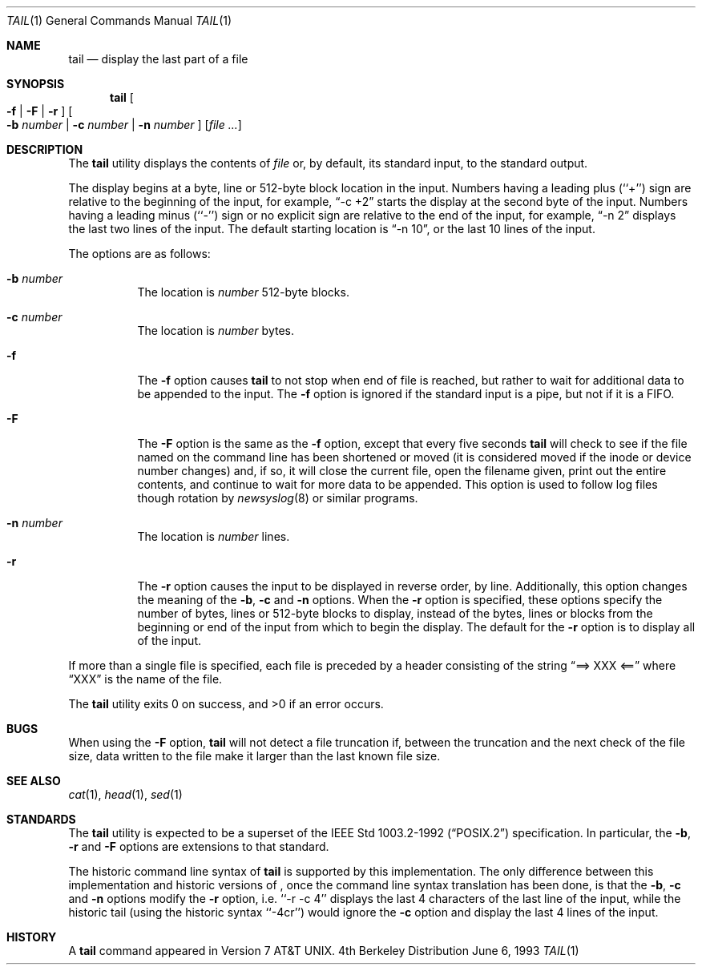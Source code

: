 .\"	$NetBSD: tail.1,v 1.7 1998/09/18 01:54:13 cjs Exp $
.\"
.\" Copyright (c) 1980, 1990, 1991, 1993
.\"	The Regents of the University of California.  All rights reserved.
.\"
.\" This code is derived from software contributed to Berkeley by
.\" the Institute of Electrical and Electronics Engineers, Inc.
.\"
.\" Redistribution and use in source and binary forms, with or without
.\" modification, are permitted provided that the following conditions
.\" are met:
.\" 1. Redistributions of source code must retain the above copyright
.\"    notice, this list of conditions and the following disclaimer.
.\" 2. Redistributions in binary form must reproduce the above copyright
.\"    notice, this list of conditions and the following disclaimer in the
.\"    documentation and/or other materials provided with the distribution.
.\" 3. All advertising materials mentioning features or use of this software
.\"    must display the following acknowledgement:
.\"	This product includes software developed by the University of
.\"	California, Berkeley and its contributors.
.\" 4. Neither the name of the University nor the names of its contributors
.\"    may be used to endorse or promote products derived from this software
.\"    without specific prior written permission.
.\"
.\" THIS SOFTWARE IS PROVIDED BY THE REGENTS AND CONTRIBUTORS ``AS IS'' AND
.\" ANY EXPRESS OR IMPLIED WARRANTIES, INCLUDING, BUT NOT LIMITED TO, THE
.\" IMPLIED WARRANTIES OF MERCHANTABILITY AND FITNESS FOR A PARTICULAR PURPOSE
.\" ARE DISCLAIMED.  IN NO EVENT SHALL THE REGENTS OR CONTRIBUTORS BE LIABLE
.\" FOR ANY DIRECT, INDIRECT, INCIDENTAL, SPECIAL, EXEMPLARY, OR CONSEQUENTIAL
.\" DAMAGES (INCLUDING, BUT NOT LIMITED TO, PROCUREMENT OF SUBSTITUTE GOODS
.\" OR SERVICES; LOSS OF USE, DATA, OR PROFITS; OR BUSINESS INTERRUPTION)
.\" HOWEVER CAUSED AND ON ANY THEORY OF LIABILITY, WHETHER IN CONTRACT, STRICT
.\" LIABILITY, OR TORT (INCLUDING NEGLIGENCE OR OTHERWISE) ARISING IN ANY WAY
.\" OUT OF THE USE OF THIS SOFTWARE, EVEN IF ADVISED OF THE POSSIBILITY OF
.\" SUCH DAMAGE.
.\"
.\"	@(#)tail.1	8.1 (Berkeley) 6/6/93
.\"
.Dd June 6, 1993
.Dt TAIL 1
.Os BSD 4
.Sh NAME
.Nm tail
.Nd display the last part of a file
.Sh SYNOPSIS
.Nm
.Oo
.Fl f |
.Fl F |
.Fl r
.Oc
.Oo
.Fl b Ar number |
.Fl c Ar number |
.Fl n Ar number
.Oc
.Op Ar file ...
.Sh DESCRIPTION
The
.Nm
utility displays the contents of
.Ar file
or, by default, its standard input, to the standard output.
.Pp
The display begins at a byte, line or 512-byte block location in the
input.
Numbers having a leading plus (``+'') sign are relative to the beginning
of the input, for example,
.Dq -c +2
starts the display at the second
byte of the input.
Numbers having a leading minus (``-'') sign or no explicit sign are
relative to the end of the input, for example,
.Dq -n 2
displays the last two lines of the input.
The default starting location is
.Dq -n 10 ,
or the last 10 lines of the input.
.Pp
The options are as follows:
.Bl -tag -width Ds
.It Fl b Ar number
The location is
.Ar number
512-byte blocks.
.It Fl c Ar number
The location is
.Ar number
bytes.
.It Fl f
The
.Fl f
option causes
.Nm
to not stop when end of file is reached, but rather to wait for additional
data to be appended to the input.
The
.Fl f
option is ignored if the standard input is a pipe, but not if it is a FIFO.
.It Fl F
The
.Fl F
option is the same as the
.Fl f
option, except that every five seconds
.Nm
will check to see if the file named on the command line has been
shortened or moved (it is considered moved if the inode or device
number changes) and, if so, it will close
the current file, open the filename given, print out the entire
contents, and continue to wait for more data to be appended.
This option is used to follow log files though rotation by
.Xr newsyslog 8
or similar programs.
.It Fl n Ar number
The location is
.Ar number
lines.
.It Fl r
The
.Fl r
option causes the input to be displayed in reverse order, by line.
Additionally, this option changes the meaning of the
.Fl b ,
.Fl c
and
.Fl n
options.
When the
.Fl r
option is specified, these options specify the number of bytes, lines
or 512-byte blocks to display, instead of the bytes, lines or blocks
from the beginning or end of the input from which to begin the display.
The default for the
.Fl r
option is to display all of the input.
.El
.Pp
If more than a single file is specified, each file is preceded by a
header consisting of the string
.Dq ==> XXX <==
where
.Dq XXX
is the name of the file.
.Pp
The
.Nm
utility exits 0 on success, and >0 if an error occurs.
.Sh BUGS
When using the
.Fl F
option, 
.Nm
will not detect a file truncation if, between the truncation
and the next check of the file size, data written to the file make
it larger than the last known file size.
.Sh SEE ALSO
.Xr cat 1 ,
.Xr head 1 ,
.Xr sed 1
.Sh STANDARDS
The
.Nm
utility is expected to be a superset of the 
.St -p1003.2-92 
specification.
In particular, the
.Fl b ,
.Fl r
and
.Fl F
options are extensions to that standard.
.Pp
The historic command line syntax of
.Nm
is supported by this implementation.
The only difference between this implementation and historic versions
of
.Nm "" ,
once the command line syntax translation has been done, is that the
.Fl b ,
.Fl c
and
.Fl n
options modify the
.Fl r
option, i.e. ``-r -c 4'' displays the last 4 characters of the last line
of the input, while the historic tail (using the historic syntax ``-4cr'')
would ignore the
.Fl c
option and display the last 4 lines of the input.
.Sh HISTORY
A
.Nm
command appeared in
.At v7 .
